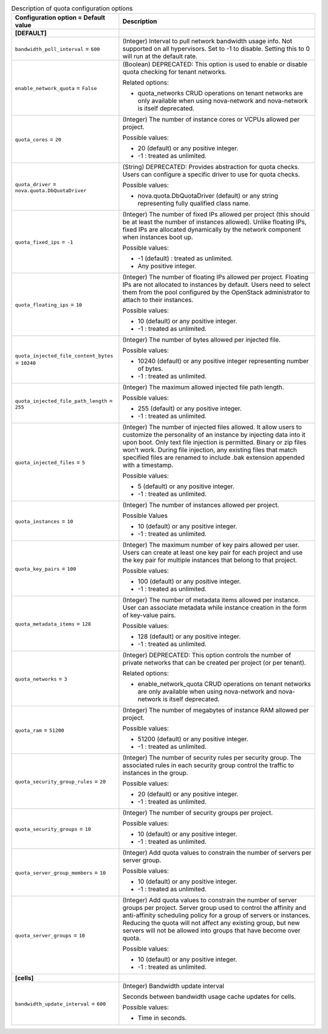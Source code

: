 ..
    Warning: Do not edit this file. It is automatically generated from the
    software project's code and your changes will be overwritten.

    The tool to generate this file lives in openstack-doc-tools repository.

    Please make any changes needed in the code, then run the
    autogenerate-config-doc tool from the openstack-doc-tools repository, or
    ask for help on the documentation mailing list, IRC channel or meeting.

.. _nova-quota:

.. list-table:: Description of quota configuration options
   :header-rows: 1
   :class: config-ref-table

   * - Configuration option = Default value
     - Description
   * - **[DEFAULT]**
     -
   * - ``bandwidth_poll_interval`` = ``600``
     - (Integer) Interval to pull network bandwidth usage info. Not supported on all hypervisors. Set to -1 to disable. Setting this to 0 will run at the default rate.
   * - ``enable_network_quota`` = ``False``
     - (Boolean) DEPRECATED: This option is used to enable or disable quota checking for tenant networks.

       Related options:

       * quota_networks CRUD operations on tenant networks are only available when using nova-network and nova-network is itself deprecated.
   * - ``quota_cores`` = ``20``
     - (Integer) The number of instance cores or VCPUs allowed per project.

       Possible values:

       * 20 (default) or any positive integer.

       * -1 : treated as unlimited.
   * - ``quota_driver`` = ``nova.quota.DbQuotaDriver``
     - (String) DEPRECATED: Provides abstraction for quota checks. Users can configure a specific driver to use for quota checks.

       Possible values:

       * nova.quota.DbQuotaDriver (default) or any string representing fully qualified class name.
   * - ``quota_fixed_ips`` = ``-1``
     - (Integer) The number of fixed IPs allowed per project (this should be at least the number of instances allowed). Unlike floating IPs, fixed IPs are allocated dynamically by the network component when instances boot up.

       Possible values:

       * -1 (default) : treated as unlimited.

       * Any positive integer.
   * - ``quota_floating_ips`` = ``10``
     - (Integer) The number of floating IPs allowed per project. Floating IPs are not allocated to instances by default. Users need to select them from the pool configured by the OpenStack administrator to attach to their instances.

       Possible values:

       * 10 (default) or any positive integer.

       * -1 : treated as unlimited.
   * - ``quota_injected_file_content_bytes`` = ``10240``
     - (Integer) The number of bytes allowed per injected file.

       Possible values:

       * 10240 (default) or any positive integer representing number of bytes.

       * -1 : treated as unlimited.
   * - ``quota_injected_file_path_length`` = ``255``
     - (Integer) The maximum allowed injected file path length.

       Possible values:

       * 255 (default) or any positive integer.

       * -1 : treated as unlimited.
   * - ``quota_injected_files`` = ``5``
     - (Integer) The number of injected files allowed. It allow users to customize the personality of an instance by injecting data into it upon boot. Only text file injection is permitted. Binary or zip files won't work. During file injection, any existing files that match specified files are renamed to include .bak extension appended with a timestamp.

       Possible values:

       * 5 (default) or any positive integer.

       * -1 : treated as unlimited.
   * - ``quota_instances`` = ``10``
     - (Integer) The number of instances allowed per project.

       Possible Values

       * 10 (default) or any positive integer.

       * -1 : treated as unlimited.
   * - ``quota_key_pairs`` = ``100``
     - (Integer) The maximum number of key pairs allowed per user. Users can create at least one key pair for each project and use the key pair for multiple instances that belong to that project.

       Possible values:

       * 100 (default) or any positive integer.

       * -1 : treated as unlimited.
   * - ``quota_metadata_items`` = ``128``
     - (Integer) The number of metadata items allowed per instance. User can associate metadata while instance creation in the form of key-value pairs.

       Possible values:

       * 128 (default) or any positive integer.

       * -1 : treated as unlimited.
   * - ``quota_networks`` = ``3``
     - (Integer) DEPRECATED: This option controls the number of private networks that can be created per project (or per tenant).

       Related options:

       * enable_network_quota CRUD operations on tenant networks are only available when using nova-network and nova-network is itself deprecated.
   * - ``quota_ram`` = ``51200``
     - (Integer) The number of megabytes of instance RAM allowed per project.

       Possible values:

       * 51200 (default) or any positive integer.

       * -1 : treated as unlimited.
   * - ``quota_security_group_rules`` = ``20``
     - (Integer) The number of security rules per security group. The associated rules in each security group control the traffic to instances in the group.

       Possible values:

       * 20 (default) or any positive integer.

       * -1 : treated as unlimited.
   * - ``quota_security_groups`` = ``10``
     - (Integer) The number of security groups per project.

       Possible values:

       * 10 (default) or any positive integer.

       * -1 : treated as unlimited.
   * - ``quota_server_group_members`` = ``10``
     - (Integer) Add quota values to constrain the number of servers per server group.

       Possible values:

       * 10 (default) or any positive integer.

       * -1 : treated as unlimited.
   * - ``quota_server_groups`` = ``10``
     - (Integer) Add quota values to constrain the number of server groups per project. Server group used to control the affinity and anti-affinity scheduling policy for a group of servers or instances. Reducing the quota will not affect any existing group, but new servers will not be allowed into groups that have become over quota.

       Possible values:

       * 10 (default) or any positive integer.

       * -1 : treated as unlimited.
   * - **[cells]**
     -
   * - ``bandwidth_update_interval`` = ``600``
     - (Integer) Bandwidth update interval

       Seconds between bandwidth usage cache updates for cells.

       Possible values:

       * Time in seconds.

